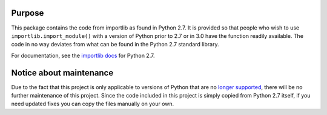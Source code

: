 Purpose
========

This package contains the code from importlib as found in Python 2.7. It is
provided so that people who wish to use ``importlib.import_module()`` with a
version of Python prior to 2.7 or in 3.0 have the function readily available.
The code in no way deviates from what can be found in the Python 2.7 standard
library.

For documentation, see the `importlib docs`_ for Python 2.7.

.. _importlib docs: http://docs.python.org/2.7/library/importlib.html


Notice about maintenance
========================

Due to the fact that this project is only applicable to versions of Python that
are no `longer supported <http://cpython-devguide.readthedocs.io/en/latest/#status-of-python-branches>`_,
there will be no further maintenance of this project. Since the code included
in this project is simply copied from Python 2.7 itself, if you need updated
fixes you can copy the files manually on your own.


